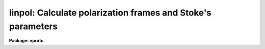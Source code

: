 .. _linpol:

linpol: Calculate polarization frames and Stoke's parameters
============================================================

**Package: nproto**

.. raw:: html

  </tr></table><p>
  <h3>Name</h3>
  <!-- BeginSection: 'NAME' -->
  <p>
  linpol -- Calculate linear polarization, angle, and Stokes images
  </p>
  <!-- EndSection:   'NAME' -->
  <h3>Usage</h3>
  <!-- BeginSection: 'USAGE' -->
  <p>
  linpol input output
  </p>
  <!-- EndSection:   'USAGE' -->
  <h3>Parameters</h3>
  <!-- BeginSection: 'PARAMETERS' -->
  <dl>
  <dt><b>input</b></dt>
  <!-- Sec='PARAMETERS' Level=0 Label='input' Line='input' -->
  <dd>A list of input images.  There must be either three or four input
  images taken with the polarizer at even multiples of a 45 degree
  position angle.
  </dd>
  </dl>
  <dl>
  <dt><b>output</b></dt>
  <!-- Sec='PARAMETERS' Level=0 Label='output' Line='output' -->
  <dd>The output data cube which will contain as separate bands the
  fractional linear polarization and angle frames, and optionally the
  Stokes parameter frames.
  </dd>
  </dl>
  <dl>
  <dt><b>degrees = yes</b></dt>
  <!-- Sec='PARAMETERS' Level=0 Label='degrees' Line='degrees = yes' -->
  <dd>Report the polarization angle in degrees?  If <b>degrees</b> = no, the
  polarization angle will be reported in radians.
  </dd>
  </dl>
  <dl>
  <dt><b>stokes = yes</b></dt>
  <!-- Sec='PARAMETERS' Level=0 Label='stokes' Line='stokes = yes' -->
  <dd>Output the Stokes parameter images?  If <b>stokes</b> = yes, the three
  linear Stokes parameters, I, Q, and U, will be included in the
  <b>output</b> data cube as separate bands.  If <b>stokes</b> = no, only
  the fractional linear polarization and angle frames will appear in the
  output.
  </dd>
  </dl>
  <dl>
  <dt><b>normalize = no</b></dt>
  <!-- Sec='PARAMETERS' Level=0 Label='normalize' Line='normalize = no' -->
  <dd>Normalize the Q and U frames?  This is appropriate when using a tool
  such as VELVECT to plot the polarization vectors.  If <b>normalize</b> =
  yes, the Q and U Stokes parameter frames will be normalized by dividing
  by the I parameter frame.  This parameter has no effect on either the
  fractional polarization or angle frames.
  </dd>
  </dl>
  <dl>
  <dt><b>keyword = <tt>"polangle"</tt></b></dt>
  <!-- Sec='PARAMETERS' Level=0 Label='keyword' Line='keyword = "polangle"' -->
  <dd>This must be set to the name of a header keyword that contains the
  polarizer angle for each of the <b>input</b> images.  LINPOL will only
  accept polarizer angles at even 45 degree separations.  Either four such
  frames, at 0-45-90-135 degrees, or three frames with any one of the
  0-45-90-135 degree frames omitted, may be specified.
  </dd>
  </dl>
  <!-- EndSection:   'PARAMETERS' -->
  <h3>Description</h3>
  <!-- BeginSection: 'DESCRIPTION' -->
  <p>
  LINPOL calculates the pixel-by-pixel fractional linear polarization and
  polarization angle for a set of either three or four images taken with
  polarizer set at even multiples of a 45 degree position angle.  At least
  three different frames with the header <b>keyword</b> set to one of
  0, 45, 90, or 135 degrees must be specified in the <b>input</b> list.
  </p>
  <p>
  If <b>degrees</b> = yes, the output polarization angle band of the image
  will be in units of degrees, if <b>degrees</b> = no, the angle will be
  reported as radians.  If <b>stokes</b> = yes, the output image
  will consist of five separate bands, one each for the pixel-by-pixel
  fractional linear polarization and the corresponding polarization angle,
  and one for each of the I, Q, and U pixel-by-pixel Stokes parameters.
  If <b>stokes</b> = no, only the fractional polarization and the polarization
  angle will be saved in the output.
  </p>
  <p>
  The <b>normalize</b> parameter is useful for plotting purposes.
  If <b>normalize</b> = yes, the Q and U Stokes parameter frames will be
  normalized by dividing by the I parameter frame.  This may be appropriate
  when using a tool such as VELVECT to plot the polarization vectors.
  This parameter has no effect on either the fractional polarization or
  angle frames.
  </p>
  <p>
  Each input image must contain the corresponding polarizer angle
  in the header keyword specified by the parameter <b>keyword</b>
  Linpol will only accept polarizer angles at even 45 degree separations.
  Either four such frames, at 0-45-90-135 degrees, or three frames with
  any one of the 0-45-90-135 degree frames omitted, may be specified.
  </p>
  <p>
  The output image header will include information describing the particular
  input images that went into its generation and the particular nature of
  each band of the output.
  </p>
  <!-- EndSection:   'DESCRIPTION' -->
  <h3>Examples</h3>
  <!-- BeginSection: 'EXAMPLES' -->
  <p>
  An observer obtained four exposures of a particular field through a
  polarizer set at a position angle of 0-45-90-135 degrees.  The first
  step in producing a good map of the polarized light from (extended
  or point-like) sources in the field is always to register these frames
  very precisely.  A slight mismatch in the positioning of each pixel
  relative to the shoulders of nearby sources or extended emission will
  result in large errors in the determination of the polarization quantities.
  </p>
  <p>
  Another preprocessing step that may be desirable is to match the PSFs
  (Point Spread Functions) of the various frames.  Ideally, these are
  stable in the raw data (i.e., the seeing at the telescope was constant),
  but if not they must be matched to avoid the same errors as above.  Note
  that it may also be a good idea to <tt>"smooth"</tt> the raw images before
  applying linpol to increase the signal-to-noise of the output.
  </p>
  <p>
  After guaranteeing the integrity of the input images, the image header
  <b>keyword</b> must be created to contain the position angle.  The hedit
  task can be used to do this:
  </p>
  <pre>
      hedit im.00 polangle 0 add+
      hedit im.45 polangle 45 add+
      hedit im.90 polangle 90 add+
      hedit im.135 polangle 135 add+
  </pre>
  <p>
  At this point, the input images are ready to be processed by linpol.
  </p>
  <p>
  To generate an output image containing the fractional linear
  polarization and polarization angle in separate bands, along with the
  pixel-by-pixel Stokes parameter frames:
  </p>
  <pre>
      np&gt; linpol im.*.imh polar
  </pre>
  <p>
  To omit the Stokes parameter frames:
  </p>
  <pre>
      np&gt; linpol im.*.imh polar stokes-
  </pre>
  <p>
  To represent the pixel-by-pixel polarization angle in radians, rather
  than degrees:
  </p>
  <pre>
      np&gt; linpol im.*.imh polar degrees-
  </pre>
  <p>
  To normalize the Q and U Stokes frames and plot the result with velvect:
  </p>
  <pre>
      np&gt; linpol im.*.imh polar normalize+
      np&gt; imhead polar lo+
      polar[100,100,5][short]: Linear polarization image
  	No bad pixels, no histogram, min=unknown, max=unknown
  	Line storage mode, physdim [100,100,5], length of user area 2147 s.u.
  	Created Wed 10:15:05 29-Apr-92, Last modified Wed 10:15:05 29-Apr-92
  	Pixel file 'ursa!/ursa/scr3/iraf/seaman/polar.pix' [ok]
  	...
  
  	POL0    = 'im.00.imh'
  	POL45   = 'im.45.imh'
  	POL90   = 'im.90.imh'
  	POL135  = 'im.135.imh'
  	POLAR   = 'Band 1 is the percent polarization'
  	ANGLE   = 'Band 2 is the polarization angle'
  	I-STOKES= 'Band 3 is the Stokes I parameter'
  	Q-STOKES= 'Band 4 is the normalized Stokes Q parameter'
  	U-STOKES= 'Band 5 is the normalized Stokes U parameter'
      np&gt; velvect polar[*,*,4] polar[*,*,5]
  </pre>
  <p>
  Note that the current version of the velvect task is not particularly
  appropriate for this use.  It has no support for reducing the pixel
  resolution of the output plot:  each pixel will generate a plotted vector
  so that to produce an uncrowded (and low <tt>"noise"</tt>) plot, the input images
  or output bands must be manually block averaged or otherwise smoothed.
  In addition, the plotted vectors are directed (little arrows) not
  undirected line segments, and the length of the vectors are not easily
  adjusted.
  </p>
  <!-- EndSection:   'EXAMPLES' -->
  <h3>See also</h3>
  <!-- BeginSection: 'SEE ALSO' -->
  <p>
  velvect, imalign, hedit
  </p>
  
  <!-- EndSection:    'SEE ALSO' -->
  
  <!-- Contents: 'NAME' 'USAGE' 'PARAMETERS' 'DESCRIPTION' 'EXAMPLES' 'SEE ALSO'  -->
  
